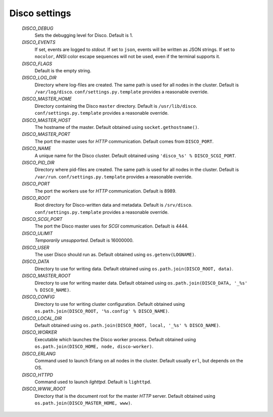 
.. _settings:

Disco settings
==============
 
        *DISCO_DEBUG*
                Sets the debugging level for Disco.
                Default is 1.

        *DISCO_EVENTS*
                If set, events are logged to `stdout`.
                If set to ``json``, events will be written as JSON strings.
                If set to ``nocolor``, ANSI color escape sequences will not be used, even if the terminal supports it.

        *DISCO_FLAGS*
                Default is the empty string.

        *DISCO_LOG_DIR*
                Directory where log-files are created.
                The same path is used for all nodes in the cluster.
                Default is ``/var/log/disco``.
                ``conf/settings.py.template`` provides a reasonable override.

        *DISCO_MASTER_HOME*
                Directory containing the Disco ``master`` directory.
                Default is ``/usr/lib/disco``.
                ``conf/settings.py.template`` provides a reasonable override.

        *DISCO_MASTER_HOST*
                The hostname of the master.
                Default obtained using ``socket.gethostname()``.

        *DISCO_MASTER_PORT*
                The port the master uses for `HTTP` communication.
                Default comes from ``DISCO_PORT``.

        *DISCO_NAME*
                A unique name for the Disco cluster.
                Default obtained using ``'disco_%s' % DISCO_SCGI_PORT``.

        *DISCO_PID_DIR*
                Directory where pid-files are created.
                The same path is used for all nodes in the cluster.
                Default is ``/var/run``.
                ``conf/settings.py.template`` provides a reasonable override.

        *DISCO_PORT*
                The port the workers use for `HTTP` communication.
                Default is 8989.

        *DISCO_ROOT*
                Root directory for Disco-written data and metadata.
                Default is ``/srv/disco``.
                ``conf/settings.py.template`` provides a reasonable override.

        *DISCO_SCGI_PORT*
                The port the Disco master uses for `SCGI` communication.
                Default is 4444.

        *DISCO_ULIMIT*
                *Temporarily unsupported*.
                Default is 16000000.

        *DISCO_USER*
                The user Disco should run as.
                Default obtained using ``os.getenv(LOGNAME)``.

        *DISCO_DATA*
                Directory to use for writing data.
                Default obtained using ``os.path.join(DISCO_ROOT, data)``.

        *DISCO_MASTER_ROOT*
                Directory to use for writing master data.
                Default obtained using ``os.path.join(DISCO_DATA, '_%s' % DISCO_NAME)``.

        *DISCO_CONFIG*
                Directory to use for writing cluster configuration.
                Default obtained using ``os.path.join(DISCO_ROOT, '%s.config' % DISCO_NAME)``.

        *DISCO_LOCAL_DIR*
                Default obtained using ``os.path.join(DISCO_ROOT, local, '_%s' % DISCO_NAME)``.

        *DISCO_WORKER*
                Executable which launches the Disco worker process.
                Default obtained using ``os.path.join(DISCO_HOME, node, disco-worker)``.

        *DISCO_ERLANG*
                Command used to launch Erlang on all nodes in the cluster.
                Default usually ``erl``, but depends on the OS.

        *DISCO_HTTPD*
                Command used to launch `lighttpd`.
                Default is ``lighttpd``.

        *DISCO_WWW_ROOT*
                Directory that is the document root for the master `HTTP` server.
                Default obtained using ``os.path.join(DISCO_MASTER_HOME, www)``.

